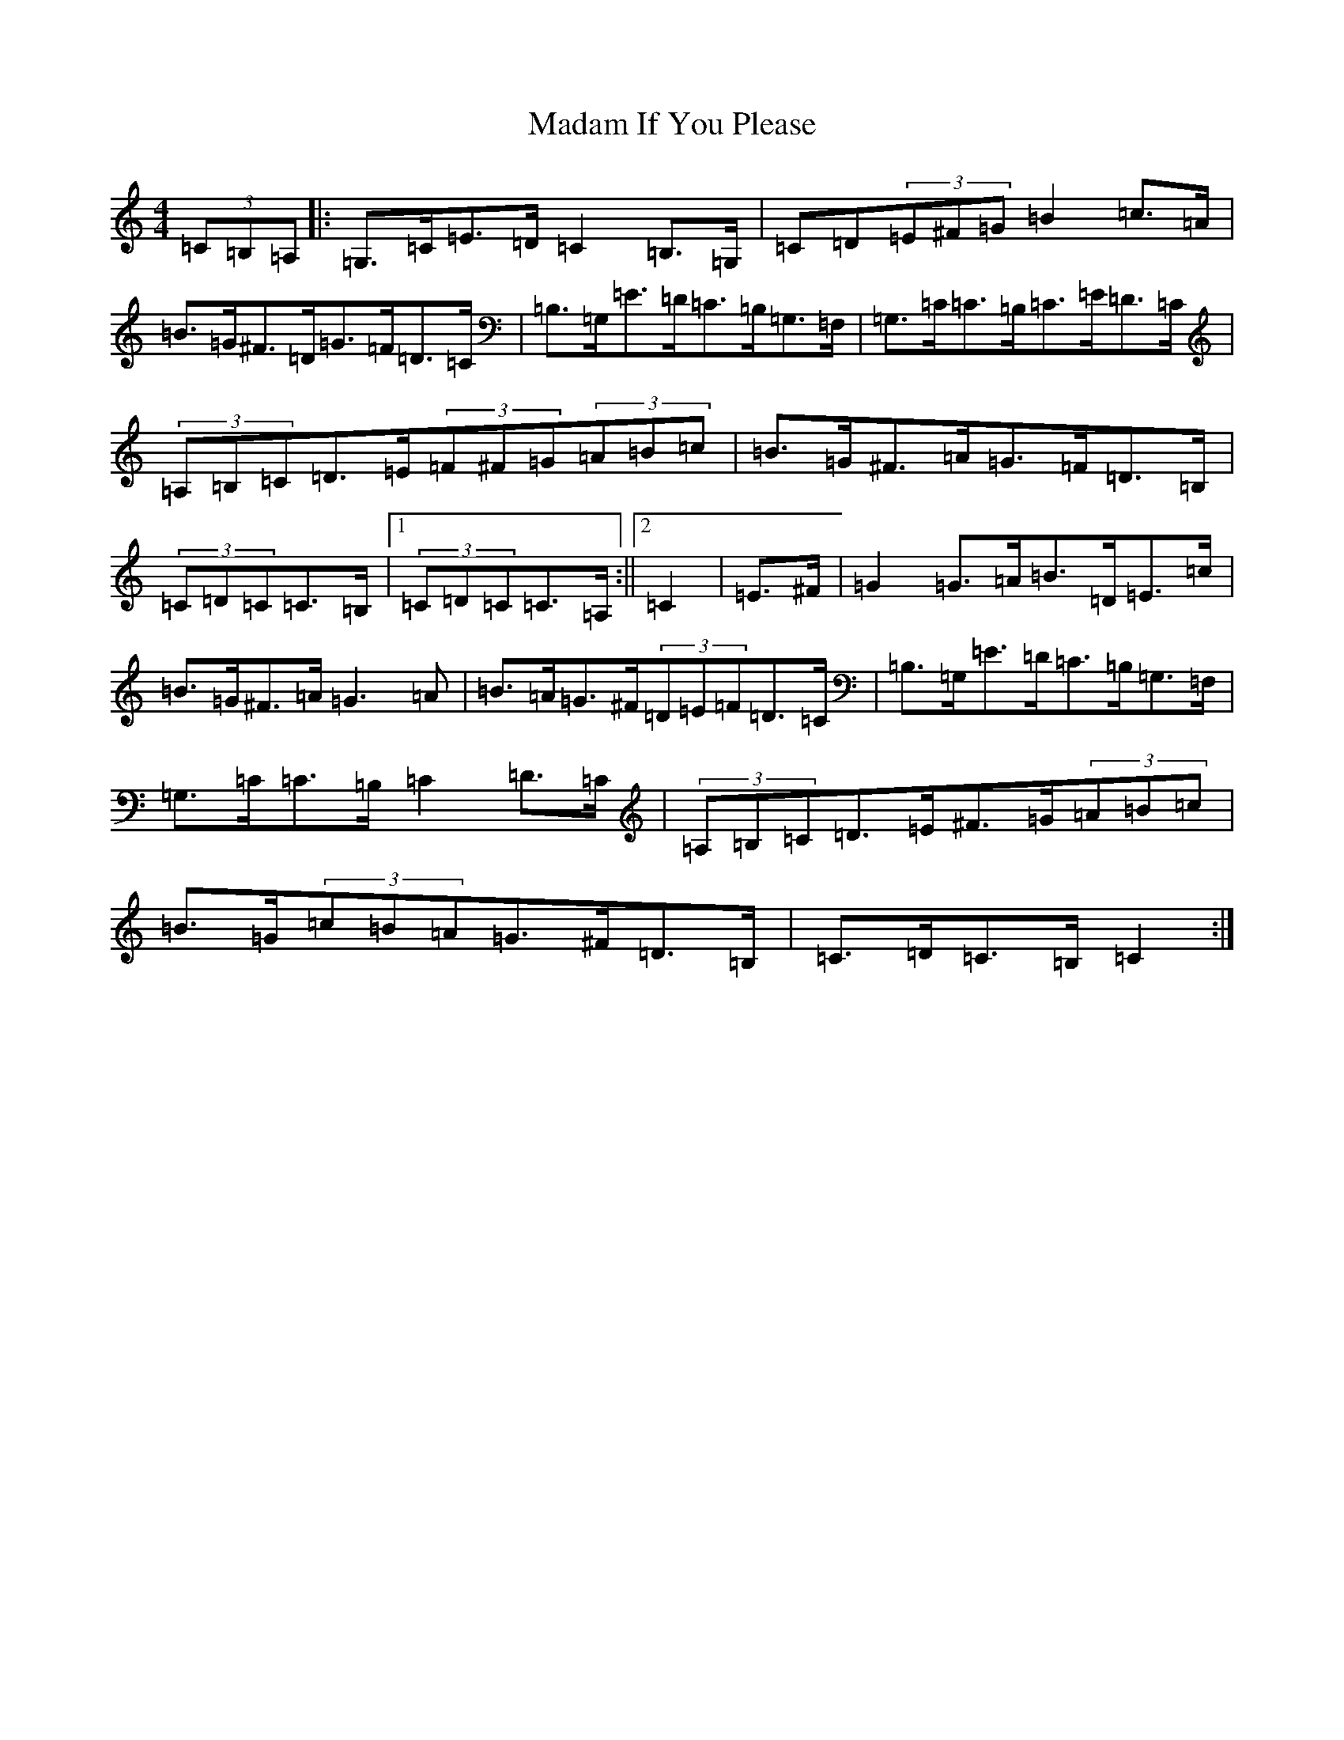 X: 13049
T: Madam If You Please
S: https://thesession.org/tunes/13230#setting23003
R: hornpipe
M:4/4
L:1/8
K: C Major
(3=C=B,=A,|:=G,>=C=E>=D=C2=B,>=G,|=C=D(3=E^F=G=B2=c>=A|=B>=G^F>=D=G>=F=D>=C|=B,>=G,=E>=D=C>=B,=G,>=F,|=G,>=C=C>=B,=C>=E=D>=C|(3=A,=B,=C=D>=E(3=F^F=G(3=A=B=c|=B>=G^F>=A=G>=F=D>=B,|(3=C=D=C=C>=B,|1(3=C=D=C=C>=A,:||2=C2|=E>^F|=G2=G>=A=B>=D=E>=c|=B>=G^F>=A=G3=A|=B>=A=G>^F(3=D=E=F=D>=C|=B,>=G,=E>=D=C>=B,=G,>=F,|=G,>=C=C>=B,=C2=D>=C|(3=A,=B,=C=D>=E^F>=G(3=A=B=c|=B>=G(3=c=B=A=G>^F=D>=B,|=C>=D=C>=B,=C2:|